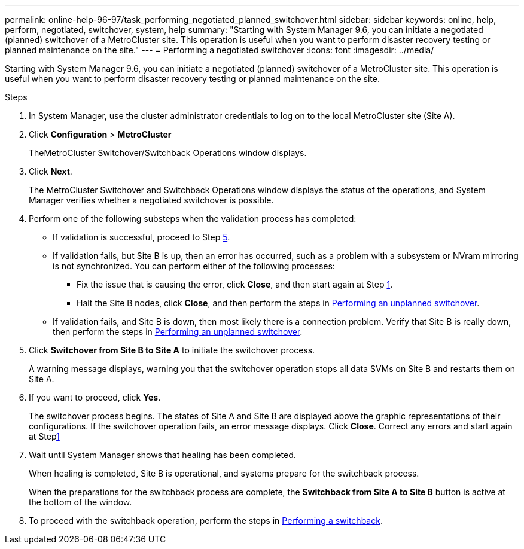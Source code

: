 ---
permalink: online-help-96-97/task_performing_negotiated_planned_switchover.html
sidebar: sidebar
keywords: online, help, perform, negotiated, switchover, system, help
summary: "Starting with System Manager 9.6, you can initiate a negotiated (planned) switchover of a MetroCluster site. This operation is useful when you want to perform disaster recovery testing or planned maintenance on the site."
---
= Performing a negotiated switchover
:icons: font
:imagesdir: ../media/

[.lead]
Starting with System Manager 9.6, you can initiate a negotiated (planned) switchover of a MetroCluster site. This operation is useful when you want to perform disaster recovery testing or planned maintenance on the site.

.Steps

. In System Manager, use the cluster administrator credentials to log on to the local MetroCluster site (Site A).
. Click *Configuration* > *MetroCluster*
+
TheMetroCluster Switchover/Switchback Operations window displays.

. Click *Next*.
+
The MetroCluster Switchover and Switchback Operations window displays the status of the operations, and System Manager verifies whether a negotiated switchover is possible.

. Perform one of the following substeps when the validation process has completed:
 ** If validation is successful, proceed to Step <<STEP_D638BF6093764719A0CF7421E478CF70,5>>.
 ** If validation fails, but Site B is up, then an error has occurred, such as a problem with a subsystem or NVram mirroring is not synchronized. You can perform either of the following processes:
  *** Fix the issue that is causing the error, click *Close*, and then start again at Step <<STEP_2BC62367710D4E23B278E2B70B80EB27,1>>.
  *** Halt the Site B nodes, click *Close*, and then perform the steps in xref:task_performing_unplanned_switchover.adoc[Performing an unplanned switchover].
 ** If validation fails, and Site B is down, then most likely there is a connection problem. Verify that Site B is really down, then perform the steps in xref:task_performing_unplanned_switchover.adoc[Performing an unplanned switchover].
. Click *Switchover from Site B to Site A* to initiate the switchover process.
+
A warning message displays, warning you that the switchover operation stops all data SVMs on Site B and restarts them on Site A.

. If you want to proceed, click *Yes*.
+
The switchover process begins. The states of Site A and Site B are displayed above the graphic representations of their configurations. If the switchover operation fails, an error message displays. Click *Close*. Correct any errors and start again at Step<<STEP_2BC62367710D4E23B278E2B70B80EB27,1>>

. Wait until System Manager shows that healing has been completed.
+
When healing is completed, Site B is operational, and systems prepare for the switchback process.
+
When the preparations for the switchback process are complete, the *Switchback from Site A to Site B* button is active at the bottom of the window.

. To proceed with the switchback operation, perform the steps in xref:task_performing_switchback.adoc[Performing a switchback].

